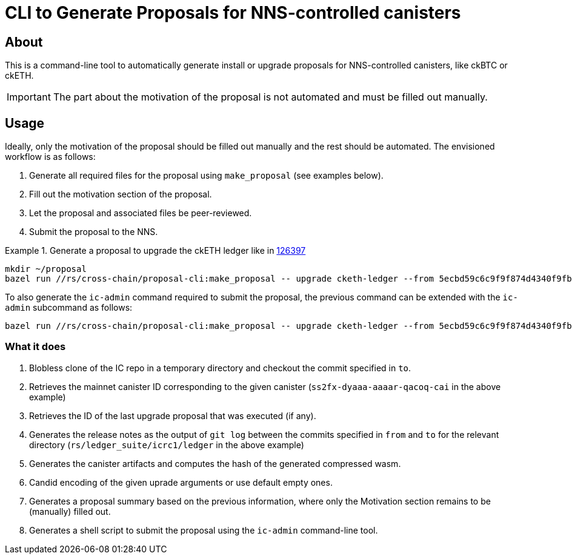 = CLI to Generate Proposals for NNS-controlled canisters

== About

This is a command-line tool to automatically generate install or upgrade proposals for NNS-controlled canisters, like ckBTC or ckETH.

IMPORTANT: The part about the motivation of the proposal is not automated and must be filled out manually.

== Usage
Ideally, only the motivation of the proposal should be filled out manually and the rest should be automated. The envisioned workflow is as follows:

. Generate all required files for the proposal using `make_proposal` (see examples below).
. Fill out the motivation section of the proposal.
. Let the proposal and associated files be peer-reviewed.
. Submit the proposal to the NNS.


.Generate a proposal to upgrade the ckETH ledger like in link:https://dashboard.internetcomputer.org/proposal/126397[126397]
====
[source,shell]
----
mkdir ~/proposal
bazel run //rs/cross-chain/proposal-cli:make_proposal -- upgrade cketh-ledger --from 5ecbd59c6c9f9f874d4340f9fbbd96af07aa2576 --to 6a8e5fca2c6b4e12966638c444e994e204b42989 --args "(variant {Upgrade})" --output-dir ~/proposal
----

To also generate the `ic-admin` command required to submit the proposal, the previous command can be extended with the `ic-admin` subcommand as follows:
[source,shell]
----
bazel run //rs/cross-chain/proposal-cli:make_proposal -- upgrade cketh-ledger --from 5ecbd59c6c9f9f874d4340f9fbbd96af07aa2576 --to 6a8e5fca2c6b4e12966638c444e994e204b42989 --args "(variant {Upgrade})" --output-dir ~/proposal ic-admin --use-hsm --key-id 01 --slot 0 --pin '$(cat ~/.hsm-pin)' --proposer 17212304975669116357
----
====

=== What it does

. Blobless clone of the IC repo in a temporary directory and checkout the commit specified in `to`.
. Retrieves the mainnet canister ID corresponding to the given canister (`ss2fx-dyaaa-aaaar-qacoq-cai` in the above example)
. Retrieves the ID of the last upgrade proposal that was executed (if any).
. Generates the release notes as the output of `git log` between the commits specified in `from` and `to` for the relevant directory (`rs/ledger_suite/icrc1/ledger` in the above example)
. Generates the canister artifacts and computes the hash of the generated compressed wasm.
. Candid encoding of the given uprade arguments or use default empty ones.
. Generates a proposal summary based on the previous information, where only the Motivation section remains to be (manually) filled out.
. Generates a shell script to submit the proposal using the `ic-admin` command-line tool.
